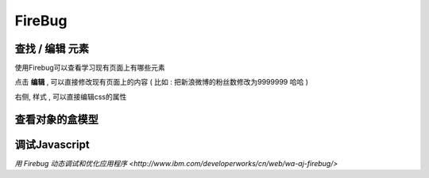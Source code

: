 FireBug
============================================

.. _firebug_insert_elem:

查找 / 编辑 元素 
...........................................

.. image:: _image/firebug_insert_elem.png

使用Firebug可以查看学习现有页面上有哪些元素

点击 **编辑** , 可以直接修改现有页面上的内容 ( 比如 : 把新浪微博的粉丝数修改为9999999 哈哈 )

右侧, 样式 , 可以直接编辑css的属性

.. _firebug_box:

查看对象的盒模型
...........................................

.. image:: _image/firebug_box.png


调试Javascript
...........................................

`用 Firebug 动态调试和优化应用程序 <http://www.ibm.com/developerworks/cn/web/wa-aj-firebug/>`










